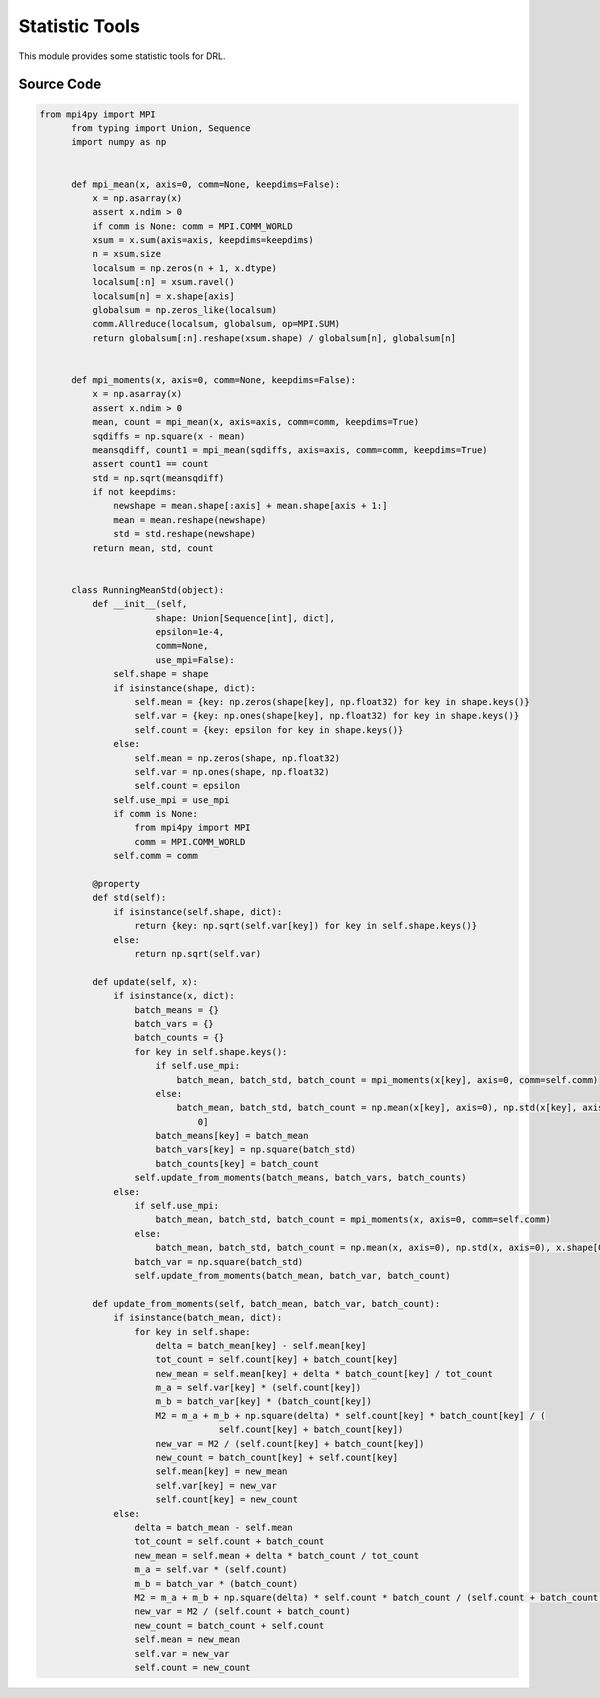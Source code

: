 Statistic Tools
===============================================

.. raw:: html

    <br><hr>

This module provides some statistic tools for DRL.

.. py:function::
  xuance.common.statistic_tools.mpi_mean(x, axis, comm, keepdims)

  Calculates the mean of a NumPy array across a specified axis using MPI (Message Passing Interface) for distributed computing.

  :param x: the input NumPy array.
  :type x: np.ndarray
  :param axis: the axis along which the mean is computed (default is 0).
  :type axis: int
  :param comm: MPI communicator (default is MPI.COMM_WORLD).
  :type comm: MPI.COMM_WORLD
  :param keepdims: if True, the dimensions of the result will be the same as x; if False, the specified axis will be removed from the result (default is False).
  :type keepdims: bool
  :return: a tuple containing the mean array and the global count.
  :rtype: tuple

.. py:function::
  xuance.common.statistic_tools.mpi_moments(x, axis, comm, keepdims)

  Calculates the mean and standard deviation of a NumPy array along a specified axis using MPI (Message Passing Interface) for distributed computing.

  :param x: the input NumPy array.
  :type x: np.ndarray
  :param axis: the axis along which the mean is computed (default is 0).
  :type axis: int
  :param comm: MPI communicator (default is MPI.COMM_WORLD).
  :type comm: MPI.COMM_WORLD
  :param keepdims: if True, the dimensions of the result will be the same as x; if False, the specified axis will be removed from the result (default is False).
  :type keepdims: bool
  :return: a tuple containing the mean array and the global count.
  :rtype: tuple

.. py:class::
  xuance.common.statistic_tools.RunningMeanStd(shape, epsilon, comm, use_mpi)

  A class called RunningMeanStd that is used for calculating and maintaining running means, variances, and counts for streaming data. It is commonly used in DRL for normalizing input data.

  :param shape: shape of the input data.
  :type shape: tuple
  :param epsilon: an optional small constant to avoid division by zero.
  :type epsilon: float
  :param comm: MPI communicator.
  :type comm: MPI.COMM_WORLD
  :param use_mpi: whether to use MPI for distributed computing.
  :type use_mpi: bool

.. py:function::
  xuance.common.statistic_tools.RunningMeanStd.std()

  This property returns the standard deviation, calculated as the square root of the variance.

  :return: the standard deviation.
  :rtype: np.ndarray

.. py:function::
  xuance.common.statistic_tools.RunningMeanStd.update(x)

  The update method takes a batch of data x and updates the running statistics.

  :param x: The input variable.
  :type x: Dict

.. py:function::
  xuance.common.statistic_tools.RunningMeanStd.update_from_moments(batch_mean, batch_var, batch_count)

  This method updates the running statistics based on the moments (mean, variance, and count) calculated from a batch of data.

  :param batch_mean: The mean values of the batch data.
  :type batch_mean: np.ndarray
  :param batch_var: The variance of the batch data.
  :type batch_var: np.ndarray
  :param batch_count: The number of batch data.
  :type batch_count: int

.. raw:: html

    <br><hr>

Source Code
-----------------

.. code-block:: python

  from mpi4py import MPI
        from typing import Union, Sequence
        import numpy as np


        def mpi_mean(x, axis=0, comm=None, keepdims=False):
            x = np.asarray(x)
            assert x.ndim > 0
            if comm is None: comm = MPI.COMM_WORLD
            xsum = x.sum(axis=axis, keepdims=keepdims)
            n = xsum.size
            localsum = np.zeros(n + 1, x.dtype)
            localsum[:n] = xsum.ravel()
            localsum[n] = x.shape[axis]
            globalsum = np.zeros_like(localsum)
            comm.Allreduce(localsum, globalsum, op=MPI.SUM)
            return globalsum[:n].reshape(xsum.shape) / globalsum[n], globalsum[n]


        def mpi_moments(x, axis=0, comm=None, keepdims=False):
            x = np.asarray(x)
            assert x.ndim > 0
            mean, count = mpi_mean(x, axis=axis, comm=comm, keepdims=True)
            sqdiffs = np.square(x - mean)
            meansqdiff, count1 = mpi_mean(sqdiffs, axis=axis, comm=comm, keepdims=True)
            assert count1 == count
            std = np.sqrt(meansqdiff)
            if not keepdims:
                newshape = mean.shape[:axis] + mean.shape[axis + 1:]
                mean = mean.reshape(newshape)
                std = std.reshape(newshape)
            return mean, std, count


        class RunningMeanStd(object):
            def __init__(self,
                        shape: Union[Sequence[int], dict],
                        epsilon=1e-4,
                        comm=None,
                        use_mpi=False):
                self.shape = shape
                if isinstance(shape, dict):
                    self.mean = {key: np.zeros(shape[key], np.float32) for key in shape.keys()}
                    self.var = {key: np.ones(shape[key], np.float32) for key in shape.keys()}
                    self.count = {key: epsilon for key in shape.keys()}
                else:
                    self.mean = np.zeros(shape, np.float32)
                    self.var = np.ones(shape, np.float32)
                    self.count = epsilon
                self.use_mpi = use_mpi
                if comm is None:
                    from mpi4py import MPI
                    comm = MPI.COMM_WORLD
                self.comm = comm

            @property
            def std(self):
                if isinstance(self.shape, dict):
                    return {key: np.sqrt(self.var[key]) for key in self.shape.keys()}
                else:
                    return np.sqrt(self.var)

            def update(self, x):
                if isinstance(x, dict):
                    batch_means = {}
                    batch_vars = {}
                    batch_counts = {}
                    for key in self.shape.keys():
                        if self.use_mpi:
                            batch_mean, batch_std, batch_count = mpi_moments(x[key], axis=0, comm=self.comm)
                        else:
                            batch_mean, batch_std, batch_count = np.mean(x[key], axis=0), np.std(x[key], axis=0), x[key].shape[
                                0]
                        batch_means[key] = batch_mean
                        batch_vars[key] = np.square(batch_std)
                        batch_counts[key] = batch_count
                    self.update_from_moments(batch_means, batch_vars, batch_counts)
                else:
                    if self.use_mpi:
                        batch_mean, batch_std, batch_count = mpi_moments(x, axis=0, comm=self.comm)
                    else:
                        batch_mean, batch_std, batch_count = np.mean(x, axis=0), np.std(x, axis=0), x.shape[0]
                    batch_var = np.square(batch_std)
                    self.update_from_moments(batch_mean, batch_var, batch_count)

            def update_from_moments(self, batch_mean, batch_var, batch_count):
                if isinstance(batch_mean, dict):
                    for key in self.shape:
                        delta = batch_mean[key] - self.mean[key]
                        tot_count = self.count[key] + batch_count[key]
                        new_mean = self.mean[key] + delta * batch_count[key] / tot_count
                        m_a = self.var[key] * (self.count[key])
                        m_b = batch_var[key] * (batch_count[key])
                        M2 = m_a + m_b + np.square(delta) * self.count[key] * batch_count[key] / (
                                    self.count[key] + batch_count[key])
                        new_var = M2 / (self.count[key] + batch_count[key])
                        new_count = batch_count[key] + self.count[key]
                        self.mean[key] = new_mean
                        self.var[key] = new_var
                        self.count[key] = new_count
                else:
                    delta = batch_mean - self.mean
                    tot_count = self.count + batch_count
                    new_mean = self.mean + delta * batch_count / tot_count
                    m_a = self.var * (self.count)
                    m_b = batch_var * (batch_count)
                    M2 = m_a + m_b + np.square(delta) * self.count * batch_count / (self.count + batch_count)
                    new_var = M2 / (self.count + batch_count)
                    new_count = batch_count + self.count
                    self.mean = new_mean
                    self.var = new_var
                    self.count = new_count

